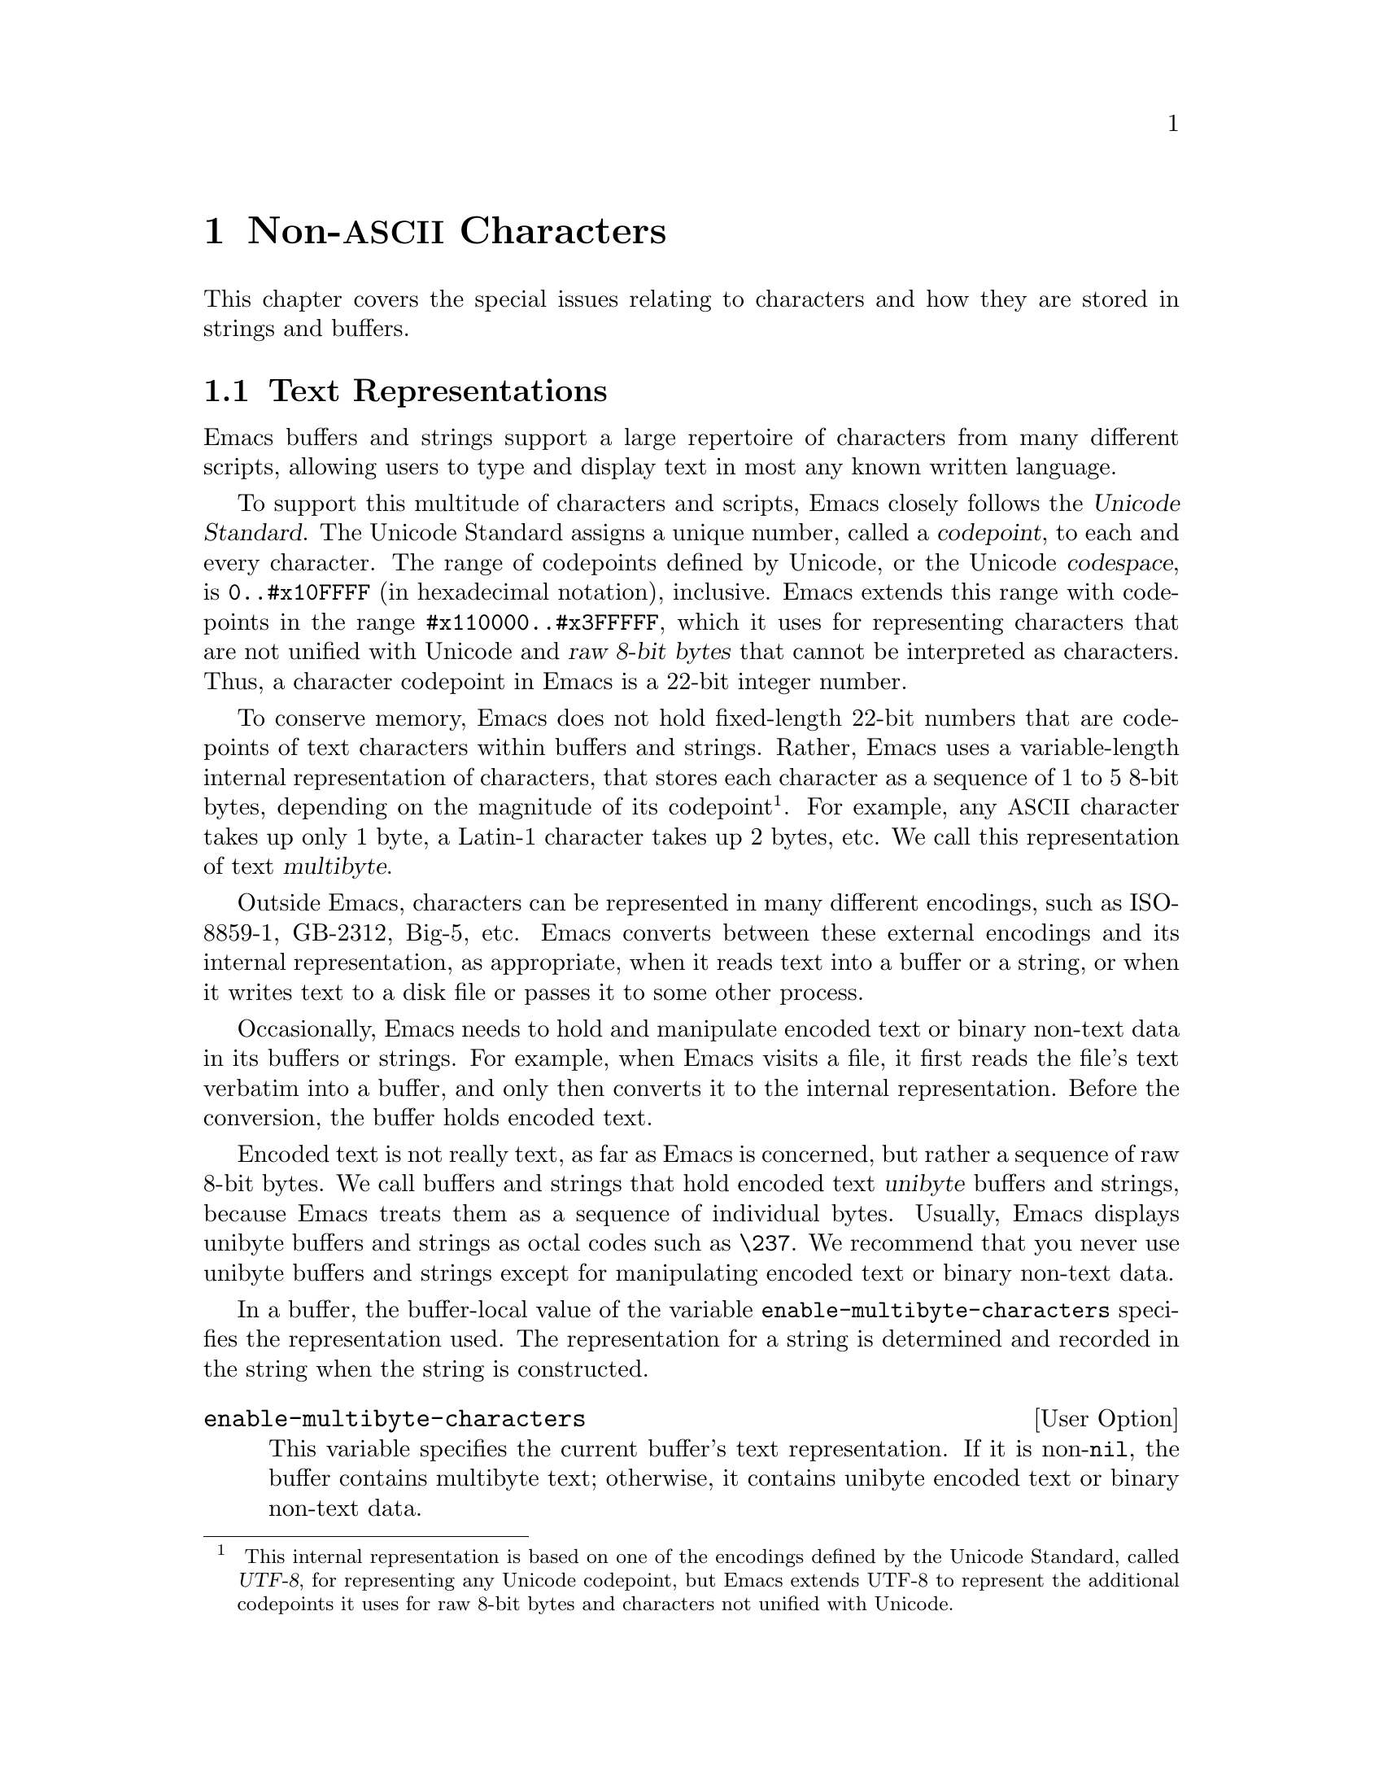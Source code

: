 @c -*-texinfo-*-
@c This is part of the GNU Emacs Lisp Reference Manual.
@c Copyright (C) 1998, 1999, 2001, 2002, 2003, 2004,
@c   2005, 2006, 2007, 2008, 2009, 2010  Free Software Foundation, Inc.
@c See the file elisp.texi for copying conditions.
@setfilename ../../info/characters
@node Non-ASCII Characters, Searching and Matching, Text, Top
@chapter Non-@acronym{ASCII} Characters
@cindex multibyte characters
@cindex characters, multi-byte
@cindex non-@acronym{ASCII} characters

  This chapter covers the special issues relating to characters and
how they are stored in strings and buffers.

@menu
* Text Representations::    How Emacs represents text.
* Converting Representations::  Converting unibyte to multibyte and vice versa.
* Selecting a Representation::  Treating a byte sequence as unibyte or multi.
* Character Codes::         How unibyte and multibyte relate to
                                codes of individual characters.
* Character Properties::    Character attributes that define their
                                behavior and handling.
* Character Sets::          The space of possible character codes
                                is divided into various character sets.
* Scanning Charsets::       Which character sets are used in a buffer?
* Translation of Characters::   Translation tables are used for conversion.
* Coding Systems::          Coding systems are conversions for saving files.
* Input Methods::           Input methods allow users to enter various
                                non-ASCII characters without special keyboards.
* Locales::                 Interacting with the POSIX locale.
@end menu

@node Text Representations
@section Text Representations
@cindex text representation

  Emacs buffers and strings support a large repertoire of characters
from many different scripts, allowing users to type and display text
in most any known written language.

@cindex character codepoint
@cindex codespace
@cindex Unicode
  To support this multitude of characters and scripts, Emacs closely
follows the @dfn{Unicode Standard}.  The Unicode Standard assigns a
unique number, called a @dfn{codepoint}, to each and every character.
The range of codepoints defined by Unicode, or the Unicode
@dfn{codespace}, is @code{0..#x10FFFF} (in hexadecimal notation),
inclusive.  Emacs extends this range with codepoints in the range
@code{#x110000..#x3FFFFF}, which it uses for representing characters
that are not unified with Unicode and @dfn{raw 8-bit bytes} that
cannot be interpreted as characters.  Thus, a character codepoint in
Emacs is a 22-bit integer number.

@cindex internal representation of characters
@cindex characters, representation in buffers and strings
@cindex multibyte text
  To conserve memory, Emacs does not hold fixed-length 22-bit numbers
that are codepoints of text characters within buffers and strings.
Rather, Emacs uses a variable-length internal representation of
characters, that stores each character as a sequence of 1 to 5 8-bit
bytes, depending on the magnitude of its codepoint@footnote{
This internal representation is based on one of the encodings defined
by the Unicode Standard, called @dfn{UTF-8}, for representing any
Unicode codepoint, but Emacs extends UTF-8 to represent the additional
codepoints it uses for raw 8-bit bytes and characters not unified with
Unicode.}.  For example, any @acronym{ASCII} character takes up only 1
byte, a Latin-1 character takes up 2 bytes, etc.  We call this
representation of text @dfn{multibyte}.

  Outside Emacs, characters can be represented in many different
encodings, such as ISO-8859-1, GB-2312, Big-5, etc.  Emacs converts
between these external encodings and its internal representation, as
appropriate, when it reads text into a buffer or a string, or when it
writes text to a disk file or passes it to some other process.

  Occasionally, Emacs needs to hold and manipulate encoded text or
binary non-text data in its buffers or strings.  For example, when
Emacs visits a file, it first reads the file's text verbatim into a
buffer, and only then converts it to the internal representation.
Before the conversion, the buffer holds encoded text.

@cindex unibyte text
  Encoded text is not really text, as far as Emacs is concerned, but
rather a sequence of raw 8-bit bytes.  We call buffers and strings
that hold encoded text @dfn{unibyte} buffers and strings, because
Emacs treats them as a sequence of individual bytes.  Usually, Emacs
displays unibyte buffers and strings as octal codes such as
@code{\237}.  We recommend that you never use unibyte buffers and
strings except for manipulating encoded text or binary non-text data.

  In a buffer, the buffer-local value of the variable
@code{enable-multibyte-characters} specifies the representation used.
The representation for a string is determined and recorded in the string
when the string is constructed.

@defopt enable-multibyte-characters
This variable specifies the current buffer's text representation.
If it is non-@code{nil}, the buffer contains multibyte text; otherwise,
it contains unibyte encoded text or binary non-text data.

You cannot set this variable directly; instead, use the function
@code{set-buffer-multibyte} to change a buffer's representation.

The @samp{--unibyte} command line option does its job by setting the
default value to @code{nil} early in startup.
@end defopt

@defun position-bytes position
Buffer positions are measured in character units.  This function
returns the byte-position corresponding to buffer position
@var{position} in the current buffer.  This is 1 at the start of the
buffer, and counts upward in bytes.  If @var{position} is out of
range, the value is @code{nil}.
@end defun

@defun byte-to-position byte-position
Return the buffer position, in character units, corresponding to given
@var{byte-position} in the current buffer.  If @var{byte-position} is
out of range, the value is @code{nil}.  In a multibyte buffer, an
arbitrary value of @var{byte-position} can be not at character
boundary, but inside a multibyte sequence representing a single
character; in this case, this function returns the buffer position of
the character whose multibyte sequence includes @var{byte-position}.
In other words, the value does not change for all byte positions that
belong to the same character.
@end defun

@defun multibyte-string-p string
Return @code{t} if @var{string} is a multibyte string, @code{nil}
otherwise.
@end defun

@defun string-bytes string
@cindex string, number of bytes
This function returns the number of bytes in @var{string}.
If @var{string} is a multibyte string, this can be greater than
@code{(length @var{string})}.
@end defun

@defun unibyte-string &rest bytes
This function concatenates all its argument @var{bytes} and makes the
result a unibyte string.
@end defun

@node Converting Representations
@section Converting Text Representations

  Emacs can convert unibyte text to multibyte; it can also convert
multibyte text to unibyte, provided that the multibyte text contains
only @acronym{ASCII} and 8-bit raw bytes.  In general, these
conversions happen when inserting text into a buffer, or when putting
text from several strings together in one string.  You can also
explicitly convert a string's contents to either representation.

  Emacs chooses the representation for a string based on the text from
which it is constructed.  The general rule is to convert unibyte text
to multibyte text when combining it with other multibyte text, because
the multibyte representation is more general and can hold whatever
characters the unibyte text has.

  When inserting text into a buffer, Emacs converts the text to the
buffer's representation, as specified by
@code{enable-multibyte-characters} in that buffer.  In particular, when
you insert multibyte text into a unibyte buffer, Emacs converts the text
to unibyte, even though this conversion cannot in general preserve all
the characters that might be in the multibyte text.  The other natural
alternative, to convert the buffer contents to multibyte, is not
acceptable because the buffer's representation is a choice made by the
user that cannot be overridden automatically.

  Converting unibyte text to multibyte text leaves @acronym{ASCII}
characters unchanged, and converts bytes with codes 128 through 159 to
the multibyte representation of raw eight-bit bytes.

  Converting multibyte text to unibyte converts all @acronym{ASCII}
and eight-bit characters to their single-byte form, but loses
information for non-@acronym{ASCII} characters by discarding all but
the low 8 bits of each character's codepoint.  Converting unibyte text
to multibyte and back to unibyte reproduces the original unibyte text.

The next two functions either return the argument @var{string}, or a
newly created string with no text properties.

@defun string-to-multibyte string
This function returns a multibyte string containing the same sequence
of characters as @var{string}.  If @var{string} is a multibyte string,
it is returned unchanged.  The function assumes that @var{string}
includes only @acronym{ASCII} characters and raw 8-bit bytes; the
latter are converted to their multibyte representation corresponding
to the codepoints @code{#x3FFF80} through @code{#x3FFFFF}, inclusive
(@pxref{Text Representations, codepoints}).
@end defun

@defun string-to-unibyte string
This function returns a unibyte string containing the same sequence of
characters as @var{string}.  It signals an error if @var{string}
contains a non-@acronym{ASCII} character.  If @var{string} is a
unibyte string, it is returned unchanged.  Use this function for
@var{string} arguments that contain only @acronym{ASCII} and eight-bit
characters.
@end defun

@defun multibyte-char-to-unibyte char
This converts the multibyte character @var{char} to a unibyte
character, and returns that character.  If @var{char} is neither
@acronym{ASCII} nor eight-bit, the function returns -1.
@end defun

@defun unibyte-char-to-multibyte char
This convert the unibyte character @var{char} to a multibyte
character, assuming @var{char} is either @acronym{ASCII} or raw 8-bit
byte.
@end defun

@node Selecting a Representation
@section Selecting a Representation

  Sometimes it is useful to examine an existing buffer or string as
multibyte when it was unibyte, or vice versa.

@defun set-buffer-multibyte multibyte
Set the representation type of the current buffer.  If @var{multibyte}
is non-@code{nil}, the buffer becomes multibyte.  If @var{multibyte}
is @code{nil}, the buffer becomes unibyte.

This function leaves the buffer contents unchanged when viewed as a
sequence of bytes.  As a consequence, it can change the contents
viewed as characters; for instance, a sequence of three bytes which is
treated as one character in multibyte representation will count as
three characters in unibyte representation.  Eight-bit characters
representing raw bytes are an exception.  They are represented by one
byte in a unibyte buffer, but when the buffer is set to multibyte,
they are converted to two-byte sequences, and vice versa.

This function sets @code{enable-multibyte-characters} to record which
representation is in use.  It also adjusts various data in the buffer
(including overlays, text properties and markers) so that they cover the
same text as they did before.

You cannot use @code{set-buffer-multibyte} on an indirect buffer,
because indirect buffers always inherit the representation of the
base buffer.
@end defun

@defun string-as-unibyte string
If @var{string} is already a unibyte string, this function returns
@var{string} itself.  Otherwise, it returns a new string with the same
bytes as @var{string}, but treating each byte as a separate character
(so that the value may have more characters than @var{string}); as an
exception, each eight-bit character representing a raw byte is
converted into a single byte.  The newly-created string contains no
text properties.
@end defun

@defun string-as-multibyte string
If @var{string} is a multibyte string, this function returns
@var{string} itself.  Otherwise, it returns a new string with the same
bytes as @var{string}, but treating each multibyte sequence as one
character.  This means that the value may have fewer characters than
@var{string} has.  If a byte sequence in @var{string} is invalid as a
multibyte representation of a single character, each byte in the
sequence is treated as a raw 8-bit byte.  The newly-created string
contains no text properties.
@end defun

@node Character Codes
@section Character Codes
@cindex character codes

  The unibyte and multibyte text representations use different
character codes.  The valid character codes for unibyte representation
range from 0 to @code{#xFF} (255)---the values that can fit in one
byte.  The valid character codes for multibyte representation range
from 0 to @code{#x3FFFFF}.  In this code space, values 0 through
@code{#x7F} (127) are for @acronym{ASCII} characters, and values
@code{#x80} (128) through @code{#x3FFF7F} (4194175) are for
non-@acronym{ASCII} characters.

  Emacs character codes are a superset of the Unicode standard.
Values 0 through @code{#x10FFFF} (1114111) correspond to Unicode
characters of the same codepoint; values @code{#x110000} (1114112)
through @code{#x3FFF7F} (4194175) represent characters that are not
unified with Unicode; and values @code{#x3FFF80} (4194176) through
@code{#x3FFFFF} (4194303) represent eight-bit raw bytes.

@defun characterp charcode
This returns @code{t} if @var{charcode} is a valid character, and
@code{nil} otherwise.

@example
@group
(characterp 65)
     @result{} t
@end group
@group
(characterp 4194303)
     @result{} t
@end group
@group
(characterp 4194304)
     @result{} nil
@end group
@end example
@end defun

@cindex maximum value of character codepoint
@cindex codepoint, largest value
@defun max-char
This function returns the largest value that a valid character
codepoint can have.

@example
@group
(characterp (max-char))
     @result{} t
@end group
@group
(characterp (1+ (max-char)))
     @result{} nil
@end group
@end example
@end defun

@defun get-byte &optional pos string
This function returns the byte at character position @var{pos} in the
current buffer.  If the current buffer is unibyte, this is literally
the byte at that position.  If the buffer is multibyte, byte values of
@acronym{ASCII} characters are the same as character codepoints,
whereas eight-bit raw bytes are converted to their 8-bit codes.  The
function signals an error if the character at @var{pos} is
non-@acronym{ASCII}.

The optional argument @var{string} means to get a byte value from that
string instead of the current buffer.
@end defun

@node Character Properties
@section Character Properties
@cindex character properties
A @dfn{character property} is a named attribute of a character that
specifies how the character behaves and how it should be handled
during text processing and display.  Thus, character properties are an
important part of specifying the character's semantics.

  On the whole, Emacs follows the Unicode Standard in its implementation
of character properties.  In particular, Emacs supports the
@uref{http://www.unicode.org/reports/tr23/, Unicode Character Property
Model}, and the Emacs character property database is derived from the
Unicode Character Database (@acronym{UCD}).  See the
@uref{http://www.unicode.org/versions/Unicode5.0.0/ch04.pdf, Character
Properties chapter of the Unicode Standard}, for a detailed
description of Unicode character properties and their meaning.  This
section assumes you are already familiar with that chapter of the
Unicode Standard, and want to apply that knowledge to Emacs Lisp
programs.

  In Emacs, each property has a name, which is a symbol, and a set of
possible values, whose types depend on the property; if a character
does not have a certain property, the value is @code{nil}.  As a
general rule, the names of character properties in Emacs are produced
from the corresponding Unicode properties by downcasing them and
replacing each @samp{_} character with a dash @samp{-}.  For example,
@code{Canonical_Combining_Class} becomes
@code{canonical-combining-class}.  However, sometimes we shorten the
names to make their use easier.

  Here is the full list of value types for all the character
properties that Emacs knows about:

@table @code
@item name
This property corresponds to the Unicode @code{Name} property.  The
value is a string consisting of upper-case Latin letters A to Z,
digits, spaces, and hyphen @samp{-} characters.

@item general-category
This property corresponds to the Unicode @code{General_Category}
property.  The value is a symbol whose name is a 2-letter abbreviation
of the character's classification.

@item canonical-combining-class
Corresponds to the Unicode @code{Canonical_Combining_Class} property.
The value is an integer number.

@item bidi-class
Corresponds to the Unicode @code{Bidi_Class} property.  The value is a
symbol whose name is the Unicode @dfn{directional type} of the
character.

@item decomposition
Corresponds to the Unicode @code{Decomposition_Type} and
@code{Decomposition_Value} properties.  The value is a list, whose
first element may be a symbol representing a compatibility formatting
tag, such as @code{small}@footnote{
Note that the Unicode spec writes these tag names inside
@samp{<..>} brackets.  The tag names in Emacs do not include the
brackets; e.g., Unicode specifies @samp{<small>} where Emacs uses
@samp{small}.
}; the other elements are characters that give the compatibility
decomposition sequence of this character.

@item decimal-digit-value
Corresponds to the Unicode @code{Numeric_Value} property for
characters whose @code{Numeric_Type} is @samp{Digit}.  The value is an
integer number.

@item digit
Corresponds to the Unicode @code{Numeric_Value} property for
characters whose @code{Numeric_Type} is @samp{Decimal}.  The value is
an integer number.  Examples of such characters include compatibility
subscript and superscript digits, for which the value is the
corresponding number.

@item numeric-value
Corresponds to the Unicode @code{Numeric_Value} property for
characters whose @code{Numeric_Type} is @samp{Numeric}.  The value of
this property is an integer or a floating-point number.  Examples of
characters that have this property include fractions, subscripts,
superscripts, Roman numerals, currency numerators, and encircled
numbers.  For example, the value of this property for the character
@code{U+2155} (@sc{vulgar fraction one fifth}) is @code{0.2}.

@item mirrored
Corresponds to the Unicode @code{Bidi_Mirrored} property.  The value
of this property is a symbol, either @code{Y} or @code{N}.

@item old-name
Corresponds to the Unicode @code{Unicode_1_Name} property.  The value
is a string.

@item iso-10646-comment
Corresponds to the Unicode @code{ISO_Comment} property.  The value is
a string.

@item uppercase
Corresponds to the Unicode @code{Simple_Uppercase_Mapping} property.
The value of this property is a single character.

@item lowercase
Corresponds to the Unicode @code{Simple_Lowercase_Mapping} property.
The value of this property is a single character.

@item titlecase
Corresponds to the Unicode @code{Simple_Titlecase_Mapping} property.
@dfn{Title case} is a special form of a character used when the first
character of a word needs to be capitalized.  The value of this
property is a single character.
@end table

@defun get-char-code-property char propname
This function returns the value of @var{char}'s @var{propname} property.

@example
@group
(get-char-code-property ?  'general-category)
     @result{} Zs
@end group
@group
(get-char-code-property ?1  'general-category)
     @result{} Nd
@end group
@group
(get-char-code-property ?\u2084 'digit-value) ; subscript 4
     @result{} 4
@end group
@group
(get-char-code-property ?\u2155 'numeric-value) ; one fifth
     @result{} 1/5
@end group
@group
(get-char-code-property ?\u2163 'numeric-value) ; Roman IV
     @result{} \4
@end group
@end example
@end defun

@defun char-code-property-description prop value
This function returns the description string of property @var{prop}'s
@var{value}, or @code{nil} if @var{value} has no description.

@example
@group
(char-code-property-description 'general-category 'Zs)
     @result{} "Separator, Space"
@end group
@group
(char-code-property-description 'general-category 'Nd)
     @result{} "Number, Decimal Digit"
@end group
@group
(char-code-property-description 'numeric-value '1/5)
     @result{} nil
@end group
@end example
@end defun

@defun put-char-code-property char propname value
This function stores @var{value} as the value of the property
@var{propname} for the character @var{char}.
@end defun

@defvar char-script-table
The value of this variable is a char-table (@pxref{Char-Tables}) that
specifies, for each character, a symbol whose name is the script to
which the character belongs, according to the Unicode Standard
classification of the Unicode code space into script-specific blocks.
This char-table has a single extra slot whose value is the list of all
script symbols.
@end defvar

@defvar char-width-table
The value of this variable is a char-table that specifies the width of
each character in columns that it will occupy on the screen.
@end defvar

@defvar printable-chars
The value of this variable is a char-table that specifies, for each
character, whether it is printable or not.  That is, if evaluating
@code{(aref printable-chars char)} results in @code{t}, the character
is printable, and if it results in @code{nil}, it is not.
@end defvar

@node Character Sets
@section Character Sets
@cindex character sets

@cindex charset
@cindex coded character set
An Emacs @dfn{character set}, or @dfn{charset}, is a set of characters
in which each character is assigned a numeric code point.  (The
Unicode Standard calls this a @dfn{coded character set}.)  Each Emacs
charset has a name which is a symbol.  A single character can belong
to any number of different character sets, but it will generally have
a different code point in each charset.  Examples of character sets
include @code{ascii}, @code{iso-8859-1}, @code{greek-iso8859-7}, and
@code{windows-1255}.  The code point assigned to a character in a
charset is usually different from its code point used in Emacs buffers
and strings.

@cindex @code{emacs}, a charset
@cindex @code{unicode}, a charset
@cindex @code{eight-bit}, a charset
  Emacs defines several special character sets.  The character set
@code{unicode} includes all the characters whose Emacs code points are
in the range @code{0..#x10FFFF}.  The character set @code{emacs}
includes all @acronym{ASCII} and non-@acronym{ASCII} characters.
Finally, the @code{eight-bit} charset includes the 8-bit raw bytes;
Emacs uses it to represent raw bytes encountered in text.

@defun charsetp object
Returns @code{t} if @var{object} is a symbol that names a character set,
@code{nil} otherwise.
@end defun

@defvar charset-list
The value is a list of all defined character set names.
@end defvar

@defun charset-priority-list &optional highestp
This functions returns a list of all defined character sets ordered by
their priority.  If @var{highestp} is non-@code{nil}, the function
returns a single character set of the highest priority.
@end defun

@defun set-charset-priority &rest charsets
This function makes @var{charsets} the highest priority character sets.
@end defun

@defun char-charset character &optional restriction
This function returns the name of the character set of highest
priority that @var{character} belongs to.  @acronym{ASCII} characters
are an exception: for them, this function always returns @code{ascii}.

If @var{restriction} is non-@code{nil}, it should be a list of
charsets to search.  Alternatively, it can be a coding system, in
which case the returned charset must be supported by that coding
system (@pxref{Coding Systems}).
@end defun

@defun charset-plist charset
This function returns the property list of the character set
@var{charset}.  Although @var{charset} is a symbol, this is not the
same as the property list of that symbol.  Charset properties include
important information about the charset, such as its documentation
string, short name, etc.
@end defun

@defun put-charset-property charset propname value
This function sets the @var{propname} property of @var{charset} to the
given @var{value}.
@end defun

@defun get-charset-property charset propname
This function returns the value of @var{charset}s property
@var{propname}.
@end defun

@deffn Command list-charset-chars charset
This command displays a list of characters in the character set
@var{charset}.
@end deffn

  Emacs can convert between its internal representation of a character
and the character's codepoint in a specific charset.  The following
two functions support these conversions.

@c FIXME: decode-char and encode-char accept and ignore an additional
@c argument @var{restriction}.  When that argument actually makes a
@c difference, it should be documented here.
@defun decode-char charset code-point
This function decodes a character that is assigned a @var{code-point}
in @var{charset}, to the corresponding Emacs character, and returns
it.  If @var{charset} doesn't contain a character of that code point,
the value is @code{nil}.  If @var{code-point} doesn't fit in a Lisp
integer (@pxref{Integer Basics, most-positive-fixnum}), it can be
specified as a cons cell @code{(@var{high} . @var{low})}, where
@var{low} are the lower 16 bits of the value and @var{high} are the
high 16 bits.
@end defun

@defun encode-char char charset
This function returns the code point assigned to the character
@var{char} in @var{charset}.  If the result does not fit in a Lisp
integer, it is returned as a cons cell @code{(@var{high} . @var{low})}
that fits the second argument of @code{decode-char} above.  If
@var{charset} doesn't have a codepoint for @var{char}, the value is
@code{nil}.
@end defun

  The following function comes in handy for applying a certain
function to all or part of the characters in a charset:

@defun map-charset-chars function charset &optional arg from-code to-code
Call @var{function} for characters in @var{charset}.  @var{function}
is called with two arguments.  The first one is a cons cell
@code{(@var{from} .  @var{to})}, where @var{from} and @var{to}
indicate a range of characters contained in charset.  The second
argument passed to @var{function} is @var{arg}.

By default, the range of codepoints passed to @var{function} includes
all the characters in @var{charset}, but optional arguments
@var{from-code} and @var{to-code} limit that to the range of
characters between these two codepoints of @var{charset}.  If either
of them is @code{nil}, it defaults to the first or last codepoint of
@var{charset}, respectively.
@end defun

@node Scanning Charsets
@section Scanning for Character Sets

  Sometimes it is useful to find out which character set a particular
character belongs to.  One use for this is in determining which coding
systems (@pxref{Coding Systems}) are capable of representing all of
the text in question; another is to determine the font(s) for
displaying that text.

@defun charset-after &optional pos
This function returns the charset of highest priority containing the
character at position @var{pos} in the current buffer.  If @var{pos}
is omitted or @code{nil}, it defaults to the current value of point.
If @var{pos} is out of range, the value is @code{nil}.
@end defun

@defun find-charset-region beg end &optional translation
This function returns a list of the character sets of highest priority
that contain characters in the current buffer between positions
@var{beg} and @var{end}.

The optional argument @var{translation} specifies a translation table
to use for scanning the text (@pxref{Translation of Characters}).  If
it is non-@code{nil}, then each character in the region is translated
through this table, and the value returned describes the translated
characters instead of the characters actually in the buffer.
@end defun

@defun find-charset-string string &optional translation
This function returns a list of character sets of highest priority
that contain characters in @var{string}.  It is just like
@code{find-charset-region}, except that it applies to the contents of
@var{string} instead of part of the current buffer.
@end defun

@node Translation of Characters
@section Translation of Characters
@cindex character translation tables
@cindex translation tables

  A @dfn{translation table} is a char-table (@pxref{Char-Tables}) that
specifies a mapping of characters into characters.  These tables are
used in encoding and decoding, and for other purposes.  Some coding
systems specify their own particular translation tables; there are
also default translation tables which apply to all other coding
systems.

  A translation table has two extra slots.  The first is either
@code{nil} or a translation table that performs the reverse
translation; the second is the maximum number of characters to look up
for translating sequences of characters (see the description of
@code{make-translation-table-from-alist} below).

@defun make-translation-table &rest translations
This function returns a translation table based on the argument
@var{translations}.  Each element of @var{translations} should be a
list of elements of the form @code{(@var{from} . @var{to})}; this says
to translate the character @var{from} into @var{to}.

The arguments and the forms in each argument are processed in order,
and if a previous form already translates @var{to} to some other
character, say @var{to-alt}, @var{from} is also translated to
@var{to-alt}.
@end defun

  During decoding, the translation table's translations are applied to
the characters that result from ordinary decoding.  If a coding system
has the property @code{:decode-translation-table}, that specifies the
translation table to use, or a list of translation tables to apply in
sequence.  (This is a property of the coding system, as returned by
@code{coding-system-get}, not a property of the symbol that is the
coding system's name.  @xref{Coding System Basics,, Basic Concepts of
Coding Systems}.)  Finally, if
@code{standard-translation-table-for-decode} is non-@code{nil}, the
resulting characters are translated by that table.

  During encoding, the translation table's translations are applied to
the characters in the buffer, and the result of translation is
actually encoded.  If a coding system has property
@code{:encode-translation-table}, that specifies the translation table
to use, or a list of translation tables to apply in sequence.  In
addition, if the variable @code{standard-translation-table-for-encode}
is non-@code{nil}, it specifies the translation table to use for
translating the result.

@defvar standard-translation-table-for-decode
This is the default translation table for decoding.  If a coding
systems specifies its own translation tables, the table that is the
value of this variable, if non-@code{nil}, is applied after them.
@end defvar

@defvar standard-translation-table-for-encode
This is the default translation table for encoding.  If a coding
systems specifies its own translation tables, the table that is the
value of this variable, if non-@code{nil}, is applied after them.
@end defvar

@defvar translation-table-for-input
Self-inserting characters are translated through this translation
table before they are inserted.  Search commands also translate their
input through this table, so they can compare more reliably with
what's in the buffer.

This variable automatically becomes buffer-local when set.
@end defvar

@defun make-translation-table-from-vector vec
This function returns a translation table made from @var{vec} that is
an array of 256 elements to map bytes (values 0 through #xFF) to
characters.  Elements may be @code{nil} for untranslated bytes.  The
returned table has a translation table for reverse mapping in the
first extra slot, and the value @code{1} in the second extra slot.

This function provides an easy way to make a private coding system
that maps each byte to a specific character.  You can specify the
returned table and the reverse translation table using the properties
@code{:decode-translation-table} and @code{:encode-translation-table}
respectively in the @var{props} argument to
@code{define-coding-system}.
@end defun

@defun make-translation-table-from-alist alist
This function is similar to @code{make-translation-table} but returns
a complex translation table rather than a simple one-to-one mapping.
Each element of @var{alist} is of the form @code{(@var{from}
. @var{to})}, where @var{from} and @var{to} are either characters or
vectors specifying a sequence of characters.  If @var{from} is a
character, that character is translated to @var{to} (i.e.@: to a
character or a character sequence).  If @var{from} is a vector of
characters, that sequence is translated to @var{to}.  The returned
table has a translation table for reverse mapping in the first extra
slot, and the maximum length of all the @var{from} character sequences
in the second extra slot.
@end defun

@node Coding Systems
@section Coding Systems

@cindex coding system
  When Emacs reads or writes a file, and when Emacs sends text to a
subprocess or receives text from a subprocess, it normally performs
character code conversion and end-of-line conversion as specified
by a particular @dfn{coding system}.

  How to define a coding system is an arcane matter, and is not
documented here.

@menu
* Coding System Basics::        Basic concepts.
* Encoding and I/O::            How file I/O functions handle coding systems.
* Lisp and Coding Systems::     Functions to operate on coding system names.
* User-Chosen Coding Systems::  Asking the user to choose a coding system.
* Default Coding Systems::      Controlling the default choices.
* Specifying Coding Systems::   Requesting a particular coding system
                                    for a single file operation.
* Explicit Encoding::           Encoding or decoding text without doing I/O.
* Terminal I/O Encoding::       Use of encoding for terminal I/O.
* MS-DOS File Types::           How DOS "text" and "binary" files
                                    relate to coding systems.
@end menu

@node Coding System Basics
@subsection Basic Concepts of Coding Systems

@cindex character code conversion
  @dfn{Character code conversion} involves conversion between the
internal representation of characters used inside Emacs and some other
encoding.  Emacs supports many different encodings, in that it can
convert to and from them.  For example, it can convert text to or from
encodings such as Latin 1, Latin 2, Latin 3, Latin 4, Latin 5, and
several variants of ISO 2022.  In some cases, Emacs supports several
alternative encodings for the same characters; for example, there are
three coding systems for the Cyrillic (Russian) alphabet: ISO,
Alternativnyj, and KOI8.

  Every coding system specifies a particular set of character code
conversions, but the coding system @code{undecided} is special: it
leaves the choice unspecified, to be chosen heuristically for each
file, based on the file's data.

  In general, a coding system doesn't guarantee roundtrip identity:
decoding a byte sequence using coding system, then encoding the
resulting text in the same coding system, can produce a different byte
sequence.  But some coding systems do guarantee that the byte sequence
will be the same as what you originally decoded.  Here are a few
examples:

@quotation
iso-8859-1, utf-8, big5, shift_jis, euc-jp
@end quotation

  Encoding buffer text and then decoding the result can also fail to
reproduce the original text.  For instance, if you encode a character
with a coding system which does not support that character, the result
is unpredictable, and thus decoding it using the same coding system
may produce a different text.  Currently, Emacs can't report errors
that result from encoding unsupported characters.

@cindex EOL conversion
@cindex end-of-line conversion
@cindex line end conversion
  @dfn{End of line conversion} handles three different conventions
used on various systems for representing end of line in files.  The
Unix convention, used on GNU and Unix systems, is to use the linefeed
character (also called newline).  The DOS convention, used on
MS-Windows and MS-DOS systems, is to use a carriage-return and a
linefeed at the end of a line.  The Mac convention is to use just
carriage-return.

@cindex base coding system
@cindex variant coding system
  @dfn{Base coding systems} such as @code{latin-1} leave the end-of-line
conversion unspecified, to be chosen based on the data.  @dfn{Variant
coding systems} such as @code{latin-1-unix}, @code{latin-1-dos} and
@code{latin-1-mac} specify the end-of-line conversion explicitly as
well.  Most base coding systems have three corresponding variants whose
names are formed by adding @samp{-unix}, @samp{-dos} and @samp{-mac}.

@vindex raw-text@r{ coding system}
  The coding system @code{raw-text} is special in that it prevents
character code conversion, and causes the buffer visited with this
coding system to be a unibyte buffer.  For historical reasons, you can
save both unibyte and multibyte text with this coding system.  When
you use @code{raw-text} to encode multibyte text, it does perform one
character code conversion: it converts eight-bit characters to their
single-byte external representation.  @code{raw-text} does not specify
the end-of-line conversion, allowing that to be determined as usual by
the data, and has the usual three variants which specify the
end-of-line conversion.

@vindex no-conversion@r{ coding system}
@vindex binary@r{ coding system}
  @code{no-conversion} (and its alias @code{binary}) is equivalent to
@code{raw-text-unix}: it specifies no conversion of either character
codes or end-of-line.

@vindex emacs-internal@r{ coding system}
@vindex utf-8-emacs@r{ coding system}
  The coding system @code{utf-8-emacs} specifies that the data is
represented in the internal Emacs encoding (@pxref{Text
Representations}).  This is like @code{raw-text} in that no code
conversion happens, but different in that the result is multibyte
data.  The name @code{emacs-internal} is an alias for
@code{utf-8-emacs}.

@defun coding-system-get coding-system property
This function returns the specified property of the coding system
@var{coding-system}.  Most coding system properties exist for internal
purposes, but one that you might find useful is @code{:mime-charset}.
That property's value is the name used in MIME for the character coding
which this coding system can read and write.  Examples:

@example
(coding-system-get 'iso-latin-1 :mime-charset)
     @result{} iso-8859-1
(coding-system-get 'iso-2022-cn :mime-charset)
     @result{} iso-2022-cn
(coding-system-get 'cyrillic-koi8 :mime-charset)
     @result{} koi8-r
@end example

The value of the @code{:mime-charset} property is also defined
as an alias for the coding system.
@end defun

@defun coding-system-aliases coding-system
This function returns the list of aliases of @var{coding-system}.
@end defun

@node Encoding and I/O
@subsection Encoding and I/O

  The principal purpose of coding systems is for use in reading and
writing files.  The function @code{insert-file-contents} uses a coding
system to decode the file data, and @code{write-region} uses one to
encode the buffer contents.

  You can specify the coding system to use either explicitly
(@pxref{Specifying Coding Systems}), or implicitly using a default
mechanism (@pxref{Default Coding Systems}).  But these methods may not
completely specify what to do.  For example, they may choose a coding
system such as @code{undefined} which leaves the character code
conversion to be determined from the data.  In these cases, the I/O
operation finishes the job of choosing a coding system.  Very often
you will want to find out afterwards which coding system was chosen.

@defvar buffer-file-coding-system
This buffer-local variable records the coding system used for saving the
buffer and for writing part of the buffer with @code{write-region}.  If
the text to be written cannot be safely encoded using the coding system
specified by this variable, these operations select an alternative
encoding by calling the function @code{select-safe-coding-system}
(@pxref{User-Chosen Coding Systems}).  If selecting a different encoding
requires to ask the user to specify a coding system,
@code{buffer-file-coding-system} is updated to the newly selected coding
system.

@code{buffer-file-coding-system} does @emph{not} affect sending text
to a subprocess.
@end defvar

@defvar save-buffer-coding-system
This variable specifies the coding system for saving the buffer (by
overriding @code{buffer-file-coding-system}).  Note that it is not used
for @code{write-region}.

When a command to save the buffer starts out to use
@code{buffer-file-coding-system} (or @code{save-buffer-coding-system}),
and that coding system cannot handle
the actual text in the buffer, the command asks the user to choose
another coding system (by calling @code{select-safe-coding-system}).
After that happens, the command also updates
@code{buffer-file-coding-system} to represent the coding system that
the user specified.
@end defvar

@defvar last-coding-system-used
I/O operations for files and subprocesses set this variable to the
coding system name that was used.  The explicit encoding and decoding
functions (@pxref{Explicit Encoding}) set it too.

@strong{Warning:} Since receiving subprocess output sets this variable,
it can change whenever Emacs waits; therefore, you should copy the
value shortly after the function call that stores the value you are
interested in.
@end defvar

  The variable @code{selection-coding-system} specifies how to encode
selections for the window system.  @xref{Window System Selections}.

@defvar file-name-coding-system
The variable @code{file-name-coding-system} specifies the coding
system to use for encoding file names.  Emacs encodes file names using
that coding system for all file operations.  If
@code{file-name-coding-system} is @code{nil}, Emacs uses a default
coding system determined by the selected language environment.  In the
default language environment, any non-@acronym{ASCII} characters in
file names are not encoded specially; they appear in the file system
using the internal Emacs representation.
@end defvar

  @strong{Warning:} if you change @code{file-name-coding-system} (or
the language environment) in the middle of an Emacs session, problems
can result if you have already visited files whose names were encoded
using the earlier coding system and are handled differently under the
new coding system.  If you try to save one of these buffers under the
visited file name, saving may use the wrong file name, or it may get
an error.  If such a problem happens, use @kbd{C-x C-w} to specify a
new file name for that buffer.

@node Lisp and Coding Systems
@subsection Coding Systems in Lisp

  Here are the Lisp facilities for working with coding systems:

@cindex list all coding systems
@defun coding-system-list &optional base-only
This function returns a list of all coding system names (symbols).  If
@var{base-only} is non-@code{nil}, the value includes only the
base coding systems.  Otherwise, it includes alias and variant coding
systems as well.
@end defun

@defun coding-system-p object
This function returns @code{t} if @var{object} is a coding system
name or @code{nil}.
@end defun

@cindex validity of coding system
@cindex coding system, validity check
@defun check-coding-system coding-system
This function checks the validity of @var{coding-system}.  If that is
valid, it returns @var{coding-system}.  If @var{coding-system} is
@code{nil}, the function return @code{nil}.  For any other values, it
signals an error whose @code{error-symbol} is @code{coding-system-error}
(@pxref{Signaling Errors, signal}).
@end defun

@cindex eol type of coding system
@defun coding-system-eol-type coding-system
This function returns the type of end-of-line (a.k.a.@: @dfn{eol})
conversion used by @var{coding-system}.  If @var{coding-system}
specifies a certain eol conversion, the return value is an integer 0,
1, or 2, standing for @code{unix}, @code{dos}, and @code{mac},
respectively.  If @var{coding-system} doesn't specify eol conversion
explicitly, the return value is a vector of coding systems, each one
with one of the possible eol conversion types, like this:

@lisp
(coding-system-eol-type 'latin-1)
     @result{} [latin-1-unix latin-1-dos latin-1-mac]
@end lisp

@noindent
If this function returns a vector, Emacs will decide, as part of the
text encoding or decoding process, what eol conversion to use.  For
decoding, the end-of-line format of the text is auto-detected, and the
eol conversion is set to match it (e.g., DOS-style CRLF format will
imply @code{dos} eol conversion).  For encoding, the eol conversion is
taken from the appropriate default coding system (e.g.,
default value of @code{buffer-file-coding-system} for
@code{buffer-file-coding-system}), or from the default eol conversion
appropriate for the underlying platform.
@end defun

@cindex eol conversion of coding system
@defun coding-system-change-eol-conversion coding-system eol-type
This function returns a coding system which is like @var{coding-system}
except for its eol conversion, which is specified by @code{eol-type}.
@var{eol-type} should be @code{unix}, @code{dos}, @code{mac}, or
@code{nil}.  If it is @code{nil}, the returned coding system determines
the end-of-line conversion from the data.

@var{eol-type} may also be 0, 1 or 2, standing for @code{unix},
@code{dos} and @code{mac}, respectively.
@end defun

@cindex text conversion of coding system
@defun coding-system-change-text-conversion eol-coding text-coding
This function returns a coding system which uses the end-of-line
conversion of @var{eol-coding}, and the text conversion of
@var{text-coding}.  If @var{text-coding} is @code{nil}, it returns
@code{undecided}, or one of its variants according to @var{eol-coding}.
@end defun

@cindex safely encode region
@cindex coding systems for encoding region
@defun find-coding-systems-region from to
This function returns a list of coding systems that could be used to
encode a text between @var{from} and @var{to}.  All coding systems in
the list can safely encode any multibyte characters in that portion of
the text.

If the text contains no multibyte characters, the function returns the
list @code{(undecided)}.
@end defun

@cindex safely encode a string
@cindex coding systems for encoding a string
@defun find-coding-systems-string string
This function returns a list of coding systems that could be used to
encode the text of @var{string}.  All coding systems in the list can
safely encode any multibyte characters in @var{string}.  If the text
contains no multibyte characters, this returns the list
@code{(undecided)}.
@end defun

@cindex charset, coding systems to encode
@cindex safely encode characters in a charset
@defun find-coding-systems-for-charsets charsets
This function returns a list of coding systems that could be used to
encode all the character sets in the list @var{charsets}.
@end defun

@defun check-coding-systems-region start end coding-system-list
This function checks whether coding systems in the list
@code{coding-system-list} can encode all the characters in the region
between @var{start} and @var{end}.  If all of the coding systems in
the list can encode the specified text, the function returns
@code{nil}.  If some coding systems cannot encode some of the
characters, the value is an alist, each element of which has the form
@code{(@var{coding-system1} @var{pos1} @var{pos2} @dots{})}, meaning
that @var{coding-system1} cannot encode characters at buffer positions
@var{pos1}, @var{pos2}, @enddots{}.

@var{start} may be a string, in which case @var{end} is ignored and
the returned value references string indices instead of buffer
positions.
@end defun

@defun detect-coding-region start end &optional highest
This function chooses a plausible coding system for decoding the text
from @var{start} to @var{end}.  This text should be a byte sequence,
i.e.@: unibyte text or multibyte text with only @acronym{ASCII} and
eight-bit characters (@pxref{Explicit Encoding}).

Normally this function returns a list of coding systems that could
handle decoding the text that was scanned.  They are listed in order of
decreasing priority.  But if @var{highest} is non-@code{nil}, then the
return value is just one coding system, the one that is highest in
priority.

If the region contains only @acronym{ASCII} characters except for such
ISO-2022 control characters ISO-2022 as @code{ESC}, the value is
@code{undecided} or @code{(undecided)}, or a variant specifying
end-of-line conversion, if that can be deduced from the text.

If the region contains null bytes, the value is @code{no-conversion},
even if the region contains text encoded in some coding system.
@end defun

@defun detect-coding-string string &optional highest
This function is like @code{detect-coding-region} except that it
operates on the contents of @var{string} instead of bytes in the buffer.
@end defun

@cindex null bytes, and decoding text
@defvar inhibit-null-byte-detection
If this variable has a non-@code{nil} value, null bytes are ignored
when detecting the encoding of a region or a string.  This allows to
correctly detect the encoding of text that contains null bytes, such
as Info files with Index nodes.
@end defvar

@defvar inhibit-iso-escape-detection
If this variable has a non-@code{nil} value, ISO-2022 escape sequences
are ignored when detecting the encoding of a region or a string.  The
result is that no text is ever detected as encoded in some ISO-2022
encoding, and all escape sequences become visible in a buffer.
@strong{Warning:} @emph{Use this variable with extreme caution,
because many files in the Emacs distribution use ISO-2022 encoding.}
@end defvar

@cindex charsets supported by a coding system
@defun coding-system-charset-list coding-system
This function returns the list of character sets (@pxref{Character
Sets}) supported by @var{coding-system}.  Some coding systems that
support too many character sets to list them all yield special values:
@itemize @bullet
@item
If @var{coding-system} supports all the ISO-2022 charsets, the value
is @code{iso-2022}.
@item
If @var{coding-system} supports all Emacs characters, the value is
@code{(emacs)}.
@item
If @var{coding-system} supports all emacs-mule characters, the value
is @code{emacs-mule}.
@item
If @var{coding-system} supports all Unicode characters, the value is
@code{(unicode)}.
@end itemize
@end defun

  @xref{Coding systems for a subprocess,, Process Information}, in
particular the description of the functions
@code{process-coding-system} and @code{set-process-coding-system}, for
how to examine or set the coding systems used for I/O to a subprocess.

@node User-Chosen Coding Systems
@subsection User-Chosen Coding Systems

@cindex select safe coding system
@defun select-safe-coding-system from to &optional default-coding-system accept-default-p file
This function selects a coding system for encoding specified text,
asking the user to choose if necessary.  Normally the specified text
is the text in the current buffer between @var{from} and @var{to}.  If
@var{from} is a string, the string specifies the text to encode, and
@var{to} is ignored.

If the specified text includes raw bytes (@pxref{Text
Representations}), @code{select-safe-coding-system} suggests
@code{raw-text} for its encoding.

If @var{default-coding-system} is non-@code{nil}, that is the first
coding system to try; if that can handle the text,
@code{select-safe-coding-system} returns that coding system.  It can
also be a list of coding systems; then the function tries each of them
one by one.  After trying all of them, it next tries the current
buffer's value of @code{buffer-file-coding-system} (if it is not
@code{undecided}), then the default value of
@code{buffer-file-coding-system} and finally the user's most
preferred coding system, which the user can set using the command
@code{prefer-coding-system} (@pxref{Recognize Coding,, Recognizing
Coding Systems, emacs, The GNU Emacs Manual}).

If one of those coding systems can safely encode all the specified
text, @code{select-safe-coding-system} chooses it and returns it.
Otherwise, it asks the user to choose from a list of coding systems
which can encode all the text, and returns the user's choice.

@var{default-coding-system} can also be a list whose first element is
t and whose other elements are coding systems.  Then, if no coding
system in the list can handle the text, @code{select-safe-coding-system}
queries the user immediately, without trying any of the three
alternatives described above.

The optional argument @var{accept-default-p}, if non-@code{nil},
should be a function to determine whether a coding system selected
without user interaction is acceptable. @code{select-safe-coding-system}
calls this function with one argument, the base coding system of the
selected coding system.  If @var{accept-default-p} returns @code{nil},
@code{select-safe-coding-system} rejects the silently selected coding
system, and asks the user to select a coding system from a list of
possible candidates.

@vindex select-safe-coding-system-accept-default-p
If the variable @code{select-safe-coding-system-accept-default-p} is
non-@code{nil}, it should be a function taking a single argument.
It is used in place of @var{accept-default-p}, overriding any
value supplied for this argument.

As a final step, before returning the chosen coding system,
@code{select-safe-coding-system} checks whether that coding system is
consistent with what would be selected if the contents of the region
were read from a file.  (If not, this could lead to data corruption in
a file subsequently re-visited and edited.)  Normally,
@code{select-safe-coding-system} uses @code{buffer-file-name} as the
file for this purpose, but if @var{file} is non-@code{nil}, it uses
that file instead (this can be relevant for @code{write-region} and
similar functions).  If it detects an apparent inconsistency,
@code{select-safe-coding-system} queries the user before selecting the
coding system.
@end defun

  Here are two functions you can use to let the user specify a coding
system, with completion.  @xref{Completion}.

@defun read-coding-system prompt &optional default
This function reads a coding system using the minibuffer, prompting with
string @var{prompt}, and returns the coding system name as a symbol.  If
the user enters null input, @var{default} specifies which coding system
to return.  It should be a symbol or a string.
@end defun

@defun read-non-nil-coding-system prompt
This function reads a coding system using the minibuffer, prompting with
string @var{prompt}, and returns the coding system name as a symbol.  If
the user tries to enter null input, it asks the user to try again.
@xref{Coding Systems}.
@end defun

@node Default Coding Systems
@subsection Default Coding Systems
@cindex default coding system
@cindex coding system, automatically determined

  This section describes variables that specify the default coding
system for certain files or when running certain subprograms, and the
function that I/O operations use to access them.

  The idea of these variables is that you set them once and for all to the
defaults you want, and then do not change them again.  To specify a
particular coding system for a particular operation in a Lisp program,
don't change these variables; instead, override them using
@code{coding-system-for-read} and @code{coding-system-for-write}
(@pxref{Specifying Coding Systems}).

@cindex file contents, and default coding system
@defopt auto-coding-regexp-alist
This variable is an alist of text patterns and corresponding coding
systems. Each element has the form @code{(@var{regexp}
. @var{coding-system})}; a file whose first few kilobytes match
@var{regexp} is decoded with @var{coding-system} when its contents are
read into a buffer.  The settings in this alist take priority over
@code{coding:} tags in the files and the contents of
@code{file-coding-system-alist} (see below).  The default value is set
so that Emacs automatically recognizes mail files in Babyl format and
reads them with no code conversions.
@end defopt

@cindex file name, and default coding system
@defopt file-coding-system-alist
This variable is an alist that specifies the coding systems to use for
reading and writing particular files.  Each element has the form
@code{(@var{pattern} . @var{coding})}, where @var{pattern} is a regular
expression that matches certain file names.  The element applies to file
names that match @var{pattern}.

The @sc{cdr} of the element, @var{coding}, should be either a coding
system, a cons cell containing two coding systems, or a function name (a
symbol with a function definition).  If @var{coding} is a coding system,
that coding system is used for both reading the file and writing it.  If
@var{coding} is a cons cell containing two coding systems, its @sc{car}
specifies the coding system for decoding, and its @sc{cdr} specifies the
coding system for encoding.

If @var{coding} is a function name, the function should take one
argument, a list of all arguments passed to
@code{find-operation-coding-system}.  It must return a coding system
or a cons cell containing two coding systems.  This value has the same
meaning as described above.

If @var{coding} (or what returned by the above function) is
@code{undecided}, the normal code-detection is performed.
@end defopt

@defopt auto-coding-alist
This variable is an alist that specifies the coding systems to use for
reading and writing particular files.  Its form is like that of
@code{file-coding-system-alist}, but, unlike the latter, this variable
takes priority over any @code{coding:} tags in the file.
@end defopt

@cindex program name, and default coding system
@defvar process-coding-system-alist
This variable is an alist specifying which coding systems to use for a
subprocess, depending on which program is running in the subprocess.  It
works like @code{file-coding-system-alist}, except that @var{pattern} is
matched against the program name used to start the subprocess.  The coding
system or systems specified in this alist are used to initialize the
coding systems used for I/O to the subprocess, but you can specify
other coding systems later using @code{set-process-coding-system}.
@end defvar

  @strong{Warning:} Coding systems such as @code{undecided}, which
determine the coding system from the data, do not work entirely reliably
with asynchronous subprocess output.  This is because Emacs handles
asynchronous subprocess output in batches, as it arrives.  If the coding
system leaves the character code conversion unspecified, or leaves the
end-of-line conversion unspecified, Emacs must try to detect the proper
conversion from one batch at a time, and this does not always work.

  Therefore, with an asynchronous subprocess, if at all possible, use a
coding system which determines both the character code conversion and
the end of line conversion---that is, one like @code{latin-1-unix},
rather than @code{undecided} or @code{latin-1}.

@cindex port number, and default coding system
@cindex network service name, and default coding system
@defvar network-coding-system-alist
This variable is an alist that specifies the coding system to use for
network streams.  It works much like @code{file-coding-system-alist},
with the difference that the @var{pattern} in an element may be either a
port number or a regular expression.  If it is a regular expression, it
is matched against the network service name used to open the network
stream.
@end defvar

@defvar default-process-coding-system
This variable specifies the coding systems to use for subprocess (and
network stream) input and output, when nothing else specifies what to
do.

The value should be a cons cell of the form @code{(@var{input-coding}
. @var{output-coding})}.  Here @var{input-coding} applies to input from
the subprocess, and @var{output-coding} applies to output to it.
@end defvar

@cindex default coding system, functions to determine
@defopt auto-coding-functions
This variable holds a list of functions that try to determine a
coding system for a file based on its undecoded contents.

Each function in this list should be written to look at text in the
current buffer, but should not modify it in any way.  The buffer will
contain undecoded text of parts of the file.  Each function should
take one argument, @var{size}, which tells it how many characters to
look at, starting from point.  If the function succeeds in determining
a coding system for the file, it should return that coding system.
Otherwise, it should return @code{nil}.

If a file has a @samp{coding:} tag, that takes precedence, so these
functions won't be called.
@end defopt

@defun find-auto-coding filename size
This function tries to determine a suitable coding system for
@var{filename}.  It examines the buffer visiting the named file, using
the variables documented above in sequence, until it finds a match for
one of the rules specified by these variables.  It then returns a cons
cell of the form @code{(@var{coding} . @var{source})}, where
@var{coding} is the coding system to use and @var{source} is a symbol,
one of @code{auto-coding-alist}, @code{auto-coding-regexp-alist},
@code{:coding}, or @code{auto-coding-functions}, indicating which one
supplied the matching rule.  The value @code{:coding} means the coding
system was specified by the @code{coding:} tag in the file
(@pxref{Specify Coding,, coding tag, emacs, The GNU Emacs Manual}).
The order of looking for a matching rule is @code{auto-coding-alist}
first, then @code{auto-coding-regexp-alist}, then the @code{coding:}
tag, and lastly @code{auto-coding-functions}.  If no matching rule was
found, the function returns @code{nil}.

The second argument @var{size} is the size of text, in characters,
following point.  The function examines text only within @var{size}
characters after point.  Normally, the buffer should be positioned at
the beginning when this function is called, because one of the places
for the @code{coding:} tag is the first one or two lines of the file;
in that case, @var{size} should be the size of the buffer.
@end defun

@defun set-auto-coding filename size
This function returns a suitable coding system for file
@var{filename}.  It uses @code{find-auto-coding} to find the coding
system.  If no coding system could be determined, the function returns
@code{nil}.  The meaning of the argument @var{size} is like in
@code{find-auto-coding}.
@end defun

@defun find-operation-coding-system operation &rest arguments
This function returns the coding system to use (by default) for
performing @var{operation} with @var{arguments}.  The value has this
form:

@example
(@var{decoding-system} . @var{encoding-system})
@end example

The first element, @var{decoding-system}, is the coding system to use
for decoding (in case @var{operation} does decoding), and
@var{encoding-system} is the coding system for encoding (in case
@var{operation} does encoding).

The argument @var{operation} is a symbol, one of @code{write-region},
@code{start-process}, @code{call-process}, @code{call-process-region},
@code{insert-file-contents}, or @code{open-network-stream}.  These are
the names of the Emacs I/O primitives that can do character code and
eol conversion.

The remaining arguments should be the same arguments that might be given
to the corresponding I/O primitive.  Depending on the primitive, one
of those arguments is selected as the @dfn{target}.  For example, if
@var{operation} does file I/O, whichever argument specifies the file
name is the target.  For subprocess primitives, the process name is the
target.  For @code{open-network-stream}, the target is the service name
or port number.

Depending on @var{operation}, this function looks up the target in
@code{file-coding-system-alist}, @code{process-coding-system-alist},
or @code{network-coding-system-alist}.  If the target is found in the
alist, @code{find-operation-coding-system} returns its association in
the alist; otherwise it returns @code{nil}.

If @var{operation} is @code{insert-file-contents}, the argument
corresponding to the target may be a cons cell of the form
@code{(@var{filename} . @var{buffer})}).  In that case, @var{filename}
is a file name to look up in @code{file-coding-system-alist}, and
@var{buffer} is a buffer that contains the file's contents (not yet
decoded).  If @code{file-coding-system-alist} specifies a function to
call for this file, and that function needs to examine the file's
contents (as it usually does), it should examine the contents of
@var{buffer} instead of reading the file.
@end defun

@node Specifying Coding Systems
@subsection Specifying a Coding System for One Operation

  You can specify the coding system for a specific operation by binding
the variables @code{coding-system-for-read} and/or
@code{coding-system-for-write}.

@defvar coding-system-for-read
If this variable is non-@code{nil}, it specifies the coding system to
use for reading a file, or for input from a synchronous subprocess.

It also applies to any asynchronous subprocess or network stream, but in
a different way: the value of @code{coding-system-for-read} when you
start the subprocess or open the network stream specifies the input
decoding method for that subprocess or network stream.  It remains in
use for that subprocess or network stream unless and until overridden.

The right way to use this variable is to bind it with @code{let} for a
specific I/O operation.  Its global value is normally @code{nil}, and
you should not globally set it to any other value.  Here is an example
of the right way to use the variable:

@example
;; @r{Read the file with no character code conversion.}
;; @r{Assume @acronym{crlf} represents end-of-line.}
(let ((coding-system-for-read 'emacs-mule-dos))
  (insert-file-contents filename))
@end example

When its value is non-@code{nil}, this variable takes precedence over
all other methods of specifying a coding system to use for input,
including @code{file-coding-system-alist},
@code{process-coding-system-alist} and
@code{network-coding-system-alist}.
@end defvar

@defvar coding-system-for-write
This works much like @code{coding-system-for-read}, except that it
applies to output rather than input.  It affects writing to files,
as well as sending output to subprocesses and net connections.

When a single operation does both input and output, as do
@code{call-process-region} and @code{start-process}, both
@code{coding-system-for-read} and @code{coding-system-for-write}
affect it.
@end defvar

@defopt inhibit-eol-conversion
When this variable is non-@code{nil}, no end-of-line conversion is done,
no matter which coding system is specified.  This applies to all the
Emacs I/O and subprocess primitives, and to the explicit encoding and
decoding functions (@pxref{Explicit Encoding}).
@end defopt

@cindex priority order of coding systems
@cindex coding systems, priority
  Sometimes, you need to prefer several coding systems for some
operation, rather than fix a single one.  Emacs lets you specify a
priority order for using coding systems.  This ordering affects the
sorting of lists of coding sysems returned by functions such as
@code{find-coding-systems-region} (@pxref{Lisp and Coding Systems}).

@defun coding-system-priority-list &optional highestp
This function returns the list of coding systems in the order of their
current priorities.  Optional argument @var{highestp}, if
non-@code{nil}, means return only the highest priority coding system.
@end defun

@defun set-coding-system-priority &rest coding-systems
This function puts @var{coding-systems} at the beginning of the
priority list for coding systems, thus making their priority higher
than all the rest.
@end defun

@defmac with-coding-priority coding-systems &rest body@dots{}
This macro execute @var{body}, like @code{progn} does
(@pxref{Sequencing, progn}), with @var{coding-systems} at the front of
the priority list for coding systems.  @var{coding-systems} should be
a list of coding systems to prefer during execution of @var{body}.
@end defmac

@node Explicit Encoding
@subsection Explicit Encoding and Decoding
@cindex encoding in coding systems
@cindex decoding in coding systems

  All the operations that transfer text in and out of Emacs have the
ability to use a coding system to encode or decode the text.
You can also explicitly encode and decode text using the functions
in this section.

  The result of encoding, and the input to decoding, are not ordinary
text.  They logically consist of a series of byte values; that is, a
series of @acronym{ASCII} and eight-bit characters.  In unibyte
buffers and strings, these characters have codes in the range 0
through #xFF (255).  In a multibyte buffer or string, eight-bit
characters have character codes higher than #xFF (@pxref{Text
Representations}), but Emacs transparently converts them to their
single-byte values when you encode or decode such text.

  The usual way to read a file into a buffer as a sequence of bytes, so
you can decode the contents explicitly, is with
@code{insert-file-contents-literally} (@pxref{Reading from Files});
alternatively, specify a non-@code{nil} @var{rawfile} argument when
visiting a file with @code{find-file-noselect}.  These methods result in
a unibyte buffer.

  The usual way to use the byte sequence that results from explicitly
encoding text is to copy it to a file or process---for example, to write
it with @code{write-region} (@pxref{Writing to Files}), and suppress
encoding by binding @code{coding-system-for-write} to
@code{no-conversion}.

  Here are the functions to perform explicit encoding or decoding.  The
encoding functions produce sequences of bytes; the decoding functions
are meant to operate on sequences of bytes.  All of these functions
discard text properties.  They also set @code{last-coding-system-used}
to the precise coding system they used.

@deffn Command encode-coding-region start end coding-system &optional destination
This command encodes the text from @var{start} to @var{end} according
to coding system @var{coding-system}.  Normally, the encoded text
replaces the original text in the buffer, but the optional argument
@var{destination} can change that.  If @var{destination} is a buffer,
the encoded text is inserted in that buffer after point (point does
not move); if it is @code{t}, the command returns the encoded text as
a unibyte string without inserting it.

If encoded text is inserted in some buffer, this command returns the
length of the encoded text.

The result of encoding is logically a sequence of bytes, but the
buffer remains multibyte if it was multibyte before, and any 8-bit
bytes are converted to their multibyte representation (@pxref{Text
Representations}).

@cindex @code{undecided} coding-system, when encoding
Do @emph{not} use @code{undecided} for @var{coding-system} when
encoding text, since that may lead to unexpected results.  Instead,
use @code{select-safe-coding-system} (@pxref{User-Chosen Coding
Systems, select-safe-coding-system}) to suggest a suitable encoding,
if there's no obvious pertinent value for @var{coding-system}.
@end deffn

@defun encode-coding-string string coding-system &optional nocopy buffer
This function encodes the text in @var{string} according to coding
system @var{coding-system}.  It returns a new string containing the
encoded text, except when @var{nocopy} is non-@code{nil}, in which
case the function may return @var{string} itself if the encoding
operation is trivial.  The result of encoding is a unibyte string.
@end defun

@deffn Command decode-coding-region start end coding-system &optional destination
This command decodes the text from @var{start} to @var{end} according
to coding system @var{coding-system}.  To make explicit decoding
useful, the text before decoding ought to be a sequence of byte
values, but both multibyte and unibyte buffers are acceptable (in the
multibyte case, the raw byte values should be represented as eight-bit
characters).  Normally, the decoded text replaces the original text in
the buffer, but the optional argument @var{destination} can change
that.  If @var{destination} is a buffer, the decoded text is inserted
in that buffer after point (point does not move); if it is @code{t},
the command returns the decoded text as a multibyte string without
inserting it.

If decoded text is inserted in some buffer, this command returns the
length of the decoded text.

This command puts a @code{charset} text property on the decoded text.
The value of the property states the character set used to decode the
original text.
@end deffn

@defun decode-coding-string string coding-system &optional nocopy buffer
This function decodes the text in @var{string} according to
@var{coding-system}.  It returns a new string containing the decoded
text, except when @var{nocopy} is non-@code{nil}, in which case the
function may return @var{string} itself if the decoding operation is
trivial.  To make explicit decoding useful, the contents of
@var{string} ought to be a unibyte string with a sequence of byte
values, but a multibyte string is also acceptable (assuming it
contains 8-bit bytes in their multibyte form).

If optional argument @var{buffer} specifies a buffer, the decoded text
is inserted in that buffer after point (point does not move).  In this
case, the return value is the length of the decoded text.

@cindex @code{charset}, text property
This function puts a @code{charset} text property on the decoded text.
The value of the property states the character set used to decode the
original text:

@example
@group
(decode-coding-string "Gr\374ss Gott" 'latin-1)
     @result{} #("Gr@"uss Gott" 0 9 (charset iso-8859-1))
@end group
@end example
@end defun

@defun decode-coding-inserted-region from to filename &optional visit beg end replace
This function decodes the text from @var{from} to @var{to} as if
it were being read from file @var{filename} using @code{insert-file-contents}
using the rest of the arguments provided.

The normal way to use this function is after reading text from a file
without decoding, if you decide you would rather have decoded it.
Instead of deleting the text and reading it again, this time with
decoding, you can call this function.
@end defun

@node Terminal I/O Encoding
@subsection Terminal I/O Encoding

  Emacs can decode keyboard input using a coding system, and encode
terminal output.  This is useful for terminals that transmit or
display text using a particular encoding such as Latin-1.  Emacs does
not set @code{last-coding-system-used} for encoding or decoding of
terminal I/O.

@defun keyboard-coding-system &optional terminal
This function returns the coding system that is in use for decoding
keyboard input from @var{terminal}---or @code{nil} if no coding system
is to be used for that terminal.  If @var{terminal} is omitted or
@code{nil}, it means the selected frame's terminal.  @xref{Multiple
Terminals}.
@end defun

@deffn Command set-keyboard-coding-system coding-system &optional terminal
This command specifies @var{coding-system} as the coding system to use
for decoding keyboard input from @var{terminal}.  If
@var{coding-system} is @code{nil}, that means do not decode keyboard
input.  If @var{terminal} is a frame, it means that frame's terminal;
if it is @code{nil}, that means the currently selected frame's
terminal.  @xref{Multiple Terminals}.
@end deffn

@defun terminal-coding-system &optional terminal
This function returns the coding system that is in use for encoding
terminal output from @var{terminal}---or @code{nil} if the output is
not encoded.  If @var{terminal} is a frame, it means that frame's
terminal; if it is @code{nil}, that means the currently selected
frame's terminal.
@end defun

@deffn Command set-terminal-coding-system coding-system &optional terminal
This command specifies @var{coding-system} as the coding system to use
for encoding terminal output from @var{terminal}.  If
@var{coding-system} is @code{nil}, terminal output is not encoded.  If
@var{terminal} is a frame, it means that frame's terminal; if it is
@code{nil}, that means the currently selected frame's terminal.
@end deffn

@node MS-DOS File Types
@subsection MS-DOS File Types
@cindex DOS file types
@cindex MS-DOS file types
@cindex Windows file types
@cindex file types on MS-DOS and Windows
@cindex text files and binary files
@cindex binary files and text files

  On MS-DOS and Microsoft Windows, Emacs guesses the appropriate
end-of-line conversion for a file by looking at the file's name.  This
feature classifies files as @dfn{text files} and @dfn{binary files}.  By
``binary file'' we mean a file of literal byte values that are not
necessarily meant to be characters; Emacs does no end-of-line conversion
and no character code conversion for them.  On the other hand, the bytes
in a text file are intended to represent characters; when you create a
new file whose name implies that it is a text file, Emacs uses DOS
end-of-line conversion.

@defvar buffer-file-type
This variable, automatically buffer-local in each buffer, records the
file type of the buffer's visited file.  When a buffer does not specify
a coding system with @code{buffer-file-coding-system}, this variable is
used to determine which coding system to use when writing the contents
of the buffer.  It should be @code{nil} for text, @code{t} for binary.
If it is @code{t}, the coding system is @code{no-conversion}.
Otherwise, @code{undecided-dos} is used.

Normally this variable is set by visiting a file; it is set to
@code{nil} if the file was visited without any actual conversion.

Its default value is used to decide how to handle files for which
@code{file-name-buffer-file-type-alist} says nothing about the type:
If the default value is non-@code{nil}, then these files are treated as
binary: the coding system @code{no-conversion} is used.  Otherwise,
nothing special is done for them---the coding system is deduced solely
from the file contents, in the usual Emacs fashion.
@end defvar

@defopt file-name-buffer-file-type-alist
This variable holds an alist for recognizing text and binary files.
Each element has the form (@var{regexp} . @var{type}), where
@var{regexp} is matched against the file name, and @var{type} may be
@code{nil} for text, @code{t} for binary, or a function to call to
compute which.  If it is a function, then it is called with a single
argument (the file name) and should return @code{t} or @code{nil}.

When running on MS-DOS or MS-Windows, Emacs checks this alist to decide
which coding system to use when reading a file.  For a text file,
@code{undecided-dos} is used.  For a binary file, @code{no-conversion}
is used.

If no element in this alist matches a given file name, then
the default value of @code{buffer-file-type} says how to treat the file.
@end defopt

@node Input Methods
@section Input Methods
@cindex input methods

  @dfn{Input methods} provide convenient ways of entering non-@acronym{ASCII}
characters from the keyboard.  Unlike coding systems, which translate
non-@acronym{ASCII} characters to and from encodings meant to be read by
programs, input methods provide human-friendly commands.  (@xref{Input
Methods,,, emacs, The GNU Emacs Manual}, for information on how users
use input methods to enter text.)  How to define input methods is not
yet documented in this manual, but here we describe how to use them.

  Each input method has a name, which is currently a string;
in the future, symbols may also be usable as input method names.

@defvar current-input-method
This variable holds the name of the input method now active in the
current buffer.  (It automatically becomes local in each buffer when set
in any fashion.)  It is @code{nil} if no input method is active in the
buffer now.
@end defvar

@defopt default-input-method
This variable holds the default input method for commands that choose an
input method.  Unlike @code{current-input-method}, this variable is
normally global.
@end defopt

@deffn Command set-input-method input-method
This command activates input method @var{input-method} for the current
buffer.  It also sets @code{default-input-method} to @var{input-method}.
If @var{input-method} is @code{nil}, this command deactivates any input
method for the current buffer.
@end deffn

@defun read-input-method-name prompt &optional default inhibit-null
This function reads an input method name with the minibuffer, prompting
with @var{prompt}.  If @var{default} is non-@code{nil}, that is returned
by default, if the user enters empty input.  However, if
@var{inhibit-null} is non-@code{nil}, empty input signals an error.

The returned value is a string.
@end defun

@defvar input-method-alist
This variable defines all the supported input methods.
Each element defines one input method, and should have the form:

@example
(@var{input-method} @var{language-env} @var{activate-func}
 @var{title} @var{description} @var{args}...)
@end example

Here @var{input-method} is the input method name, a string;
@var{language-env} is another string, the name of the language
environment this input method is recommended for.  (That serves only for
documentation purposes.)

@var{activate-func} is a function to call to activate this method.  The
@var{args}, if any, are passed as arguments to @var{activate-func}.  All
told, the arguments to @var{activate-func} are @var{input-method} and
the @var{args}.

@var{title} is a string to display in the mode line while this method is
active.  @var{description} is a string describing this method and what
it is good for.
@end defvar

  The fundamental interface to input methods is through the
variable @code{input-method-function}.  @xref{Reading One Event},
and @ref{Invoking the Input Method}.

@node Locales
@section Locales
@cindex locale

  POSIX defines a concept of ``locales'' which control which language
to use in language-related features.  These Emacs variables control
how Emacs interacts with these features.

@defvar locale-coding-system
@cindex keyboard input decoding on X
This variable specifies the coding system to use for decoding system
error messages and---on X Window system only---keyboard input, for
encoding the format argument to @code{format-time-string}, and for
decoding the return value of @code{format-time-string}.
@end defvar

@defvar system-messages-locale
This variable specifies the locale to use for generating system error
messages.  Changing the locale can cause messages to come out in a
different language or in a different orthography.  If the variable is
@code{nil}, the locale is specified by environment variables in the
usual POSIX fashion.
@end defvar

@defvar system-time-locale
This variable specifies the locale to use for formatting time values.
Changing the locale can cause messages to appear according to the
conventions of a different language.  If the variable is @code{nil}, the
locale is specified by environment variables in the usual POSIX fashion.
@end defvar

@defun locale-info item
This function returns locale data @var{item} for the current POSIX
locale, if available.  @var{item} should be one of these symbols:

@table @code
@item codeset
Return the character set as a string (locale item @code{CODESET}).

@item days
Return a 7-element vector of day names (locale items
@code{DAY_1} through @code{DAY_7});

@item months
Return a 12-element vector of month names (locale items @code{MON_1}
through @code{MON_12}).

@item paper
Return a list @code{(@var{width} @var{height})} for the default paper
size measured in millimeters (locale items @code{PAPER_WIDTH} and
@code{PAPER_HEIGHT}).
@end table

If the system can't provide the requested information, or if
@var{item} is not one of those symbols, the value is @code{nil}.  All
strings in the return value are decoded using
@code{locale-coding-system}.  @xref{Locales,,, libc, The GNU Libc Manual},
for more information about locales and locale items.
@end defun

@ignore
   arch-tag: be705bf8-941b-4c35-84fc-ad7d20ddb7cb
@end ignore
